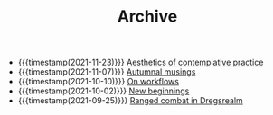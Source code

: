 #+TITLE: Archive

- {{{timestamp(2021-11-23)}}} [[file:aesthetics.org][Aesthetics of contemplative practice]]
- {{{timestamp(2021-11-07)}}} [[file:autumnal-musings.org][Autumnal musings]]
- {{{timestamp(2021-10-10)}}} [[file:on-workflows.org][On workflows]]
- {{{timestamp(2021-10-02)}}} [[file:new_beginnings.org][New beginnings]]
- {{{timestamp(2021-09-25)}}} [[file:ranged_combat_in_dregsrealm.org][Ranged combat in Dregsrealm]]